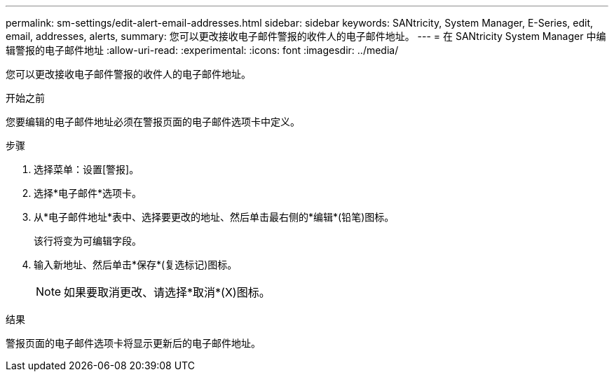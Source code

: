 ---
permalink: sm-settings/edit-alert-email-addresses.html 
sidebar: sidebar 
keywords: SANtricity, System Manager, E-Series, edit, email, addresses, alerts, 
summary: 您可以更改接收电子邮件警报的收件人的电子邮件地址。 
---
= 在 SANtricity System Manager 中编辑警报的电子邮件地址
:allow-uri-read: 
:experimental: 
:icons: font
:imagesdir: ../media/


[role="lead"]
您可以更改接收电子邮件警报的收件人的电子邮件地址。

.开始之前
您要编辑的电子邮件地址必须在警报页面的电子邮件选项卡中定义。

.步骤
. 选择菜单：设置[警报]。
. 选择*电子邮件*选项卡。
. 从*电子邮件地址*表中、选择要更改的地址、然后单击最右侧的*编辑*(铅笔)图标。
+
该行将变为可编辑字段。

. 输入新地址、然后单击*保存*(复选标记)图标。
+
[NOTE]
====
如果要取消更改、请选择*取消*(X)图标。

====


.结果
警报页面的电子邮件选项卡将显示更新后的电子邮件地址。
